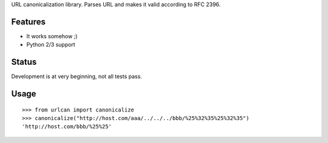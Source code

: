 URL canonicalization library.
Parses URL and makes it valid according to RFC 2396.

Features
========

- It works somehow ;)
- Python 2/3 support

Status
======

Development is at very beginning, not all tests pass.

Usage
=====
::

    >>> from urlcan import canonicalize
    >>> canonicalize("http://host.com/aaa/../../../bbb/%25%32%35%25%32%35")
    'http://host.com/bbb/%25%25'
